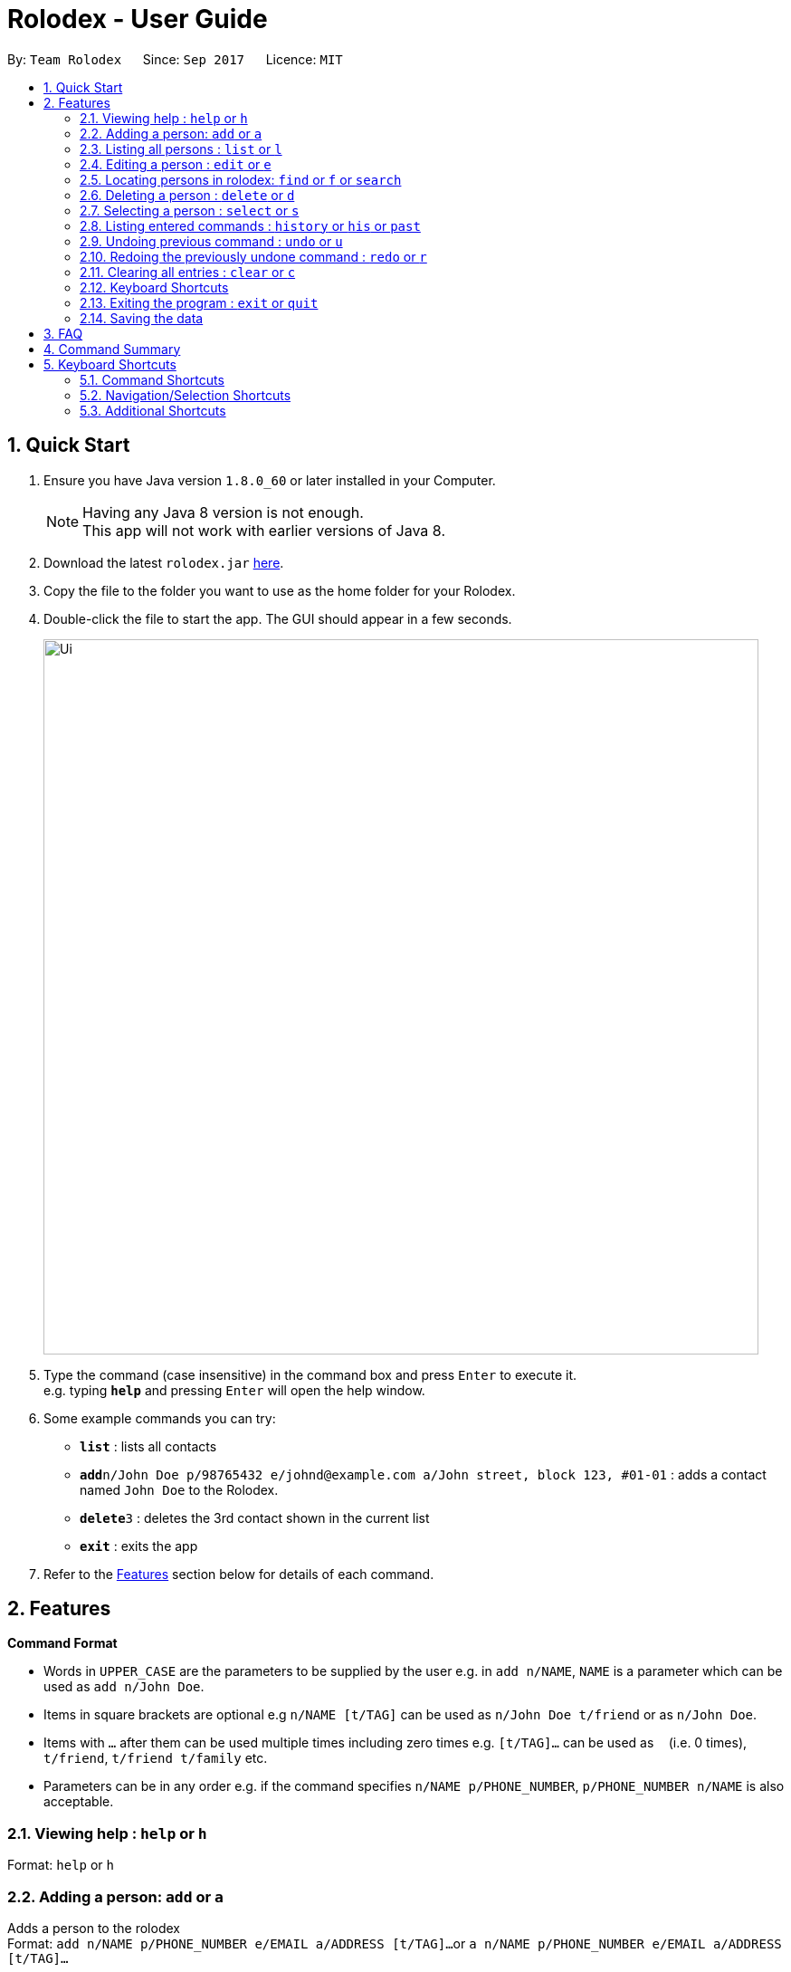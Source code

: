 = Rolodex - User Guide
:toc:
:toc-title:
:toc-placement: preamble
:sectnums:
:imagesDir: images
:stylesDir: stylesheets
:experimental:
ifdef::env-github[]
:tip-caption: :bulb:
:note-caption: :information_source:
endif::[]
:repoURL: https://github.com/CS2103AUG2017-W11-B2/main

By: `Team Rolodex`      Since: `Sep 2017`      Licence: `MIT`

== Quick Start

.  Ensure you have Java version `1.8.0_60` or later installed in your Computer.
+
[NOTE]
Having any Java 8 version is not enough. +
This app will not work with earlier versions of Java 8.
+
.  Download the latest `rolodex.jar` link:{repoURL}/releases[here].
.  Copy the file to the folder you want to use as the home folder for your Rolodex.
.  Double-click the file to start the app. The GUI should appear in a few seconds.
+
image::Ui.png[width="790"]
+
.  Type the command (case insensitive) in the command box and press kbd:[Enter] to execute it. +
e.g. typing *`help`* and pressing kbd:[Enter] will open the help window.
.  Some example commands you can try:

* *`list`* : lists all contacts
* **`add`**`n/John Doe p/98765432 e/johnd@example.com a/John street, block 123, #01-01` : adds a contact named `John Doe` to the Rolodex.
* **`delete`**`3` : deletes the 3rd contact shown in the current list
* *`exit`* : exits the app

.  Refer to the link:#features[Features] section below for details of each command.

== Features

====
*Command Format*

* Words in `UPPER_CASE` are the parameters to be supplied by the user e.g. in `add n/NAME`, `NAME` is a parameter which can be used as `add n/John Doe`.
* Items in square brackets are optional e.g `n/NAME [t/TAG]` can be used as `n/John Doe t/friend` or as `n/John Doe`.
* Items with `…`​ after them can be used multiple times including zero times e.g. `[t/TAG]...` can be used as `{nbsp}` (i.e. 0 times), `t/friend`, `t/friend t/family` etc.
* Parameters can be in any order e.g. if the command specifies `n/NAME p/PHONE_NUMBER`, `p/PHONE_NUMBER n/NAME` is also acceptable.
====

=== Viewing help : `help` or `h`

Format: `help` or `h`

=== Adding a person: `add` or `a`

Adds a person to the rolodex +
Format: `add n/NAME p/PHONE_NUMBER e/EMAIL a/ADDRESS [t/TAG]...`
        or `a n/NAME p/PHONE_NUMBER e/EMAIL a/ADDRESS [t/TAG]...`

[TIP]
A person can have any number of tags (including 0)

Examples:

* `add n/John Doe p/98765432 e/johnd@example.com a/John street, block 123, #01-01`
* `a n/Betsy Crowe t/friend e/betsycrowe@example.com a/Newgate Prison p/1234567 t/criminal`

// tag::list[]
=== Listing all persons : `list` or `l`

Shows a list of all persons in the rolodex, sorted by the specified sort order or default sort order. +
Format: `list [SORT_ARGUMENTS]` or `l [SORT_ARGUMENTS]`

****
* `[SORT_ARGUMENTS]` can be none, some, any or all of `n/` `p/` `e/` `a/` `n/desc` `p/desc` `e/desc` `a/desc` `n/asc` `p/asc`
 `e/asc` `a/asc`, delimited by spaces, in no particular fixed order.
* The sort argument prefix for sorting by [underline]#name# is `n/`.
* The sort argument prefix for sorting by [underline]#phone# is `p/`.
* The sort argument prefix for sorting by [underline]#email# is `e/`.
* The sort argument prefix for sorting by [underline]#address# is `a/`.
* The sort argument postfix `desc` denotes that the sort field is to be sorted in descending lexicographical order.
* The sort argument postfix `asc` denotes that the sort field is to be sorted in ascending lexicographical order.
* Sort arguments without a postfix are sorted by ascending lexicographical order.
* The order of the `SORT_ARGUMENTS` are left-prioritized.
****

Examples:

* `list` or `l` displays all persons by the default sort order.
* `l n/desc` displays all persons sorted by descending name.
* `list p/ a/desc` or `list p/asc a/desc` displays all persons sorted by ascending phone, then by descending address.
// end::list[]

=== Editing a person : `edit` or `e`

Edits an existing person in the rolodex. +
Format: `edit INDEX [n/NAME] [p/PHONE] [e/EMAIL] [a/ADDRESS] [t/TAG]...`
        or `e INDEX [n/NAME] [p/PHONE] [e/EMAIL] [a/ADDRESS] [t/TAG]...`

****
* Edits the person at the specified `INDEX`. The index refers to the index number shown in the last person listing. The index *must be a positive integer* 1, 2, 3, ...
* At least one of the optional fields must be provided.
* Existing values will be updated to the input values.
* When editing tags, the existing tags of the person will be removed i.e adding of tags is not cumulative.
* You can remove all the person's tags by typing `t/` without specifying any tags after it.
****

Examples:

* `edit 1 p/91234567 e/johndoe@example.com` +
Edits the phone number and email address of the 1st person to be `91234567` and `johndoe@example.com` respectively.
* `e 2 n/Betsy Crower t/` +
Edits the name of the 2nd person to be `Betsy Crower` and clears all existing tags.

// tag::find[]
=== Locating persons in rolodex: `find` or `f` or `search`

Finds persons in the rolodex. +
Format: `find KEYWORD [MORE_KEYWORDS] [SORT_ARGUMENTS]`
        or `f KEYWORD [MORE_KEYWORDS] [SORT_ARGUMENTS]`
        or `search KEYWORD [MORE_KEYWORDS] [SORT_ARGUMENTS]`

****
* Only the [underline]#name# and [underline]#tags# are searched.
* The [underline]#name# is searched _fuzzily_.
* The [underline]#tags# is searched _exactly_.
* The search will only find _distinct persons_. e.g. `han solo han solo` will only return `han solo`
* The search is _case insensitive_ for [underline]#names#. e.g. `hans` will match `Hans`
* The search is _case sensitive_ for [underline]#tags#. e.g. only `School` will match `School`
* The search is _fuzzy_ for [underline]#name words# of 4 or more characters. e.g `Hnas` will match `Hans`
* The search is _exact_ for [underline]#name words# of less than 4 characters. e.g. `hans` will not match `Han` but `han` will match `Han`
* The search is an _OR_ search (i.e. Persons matching at least one keyword will be returned). e.g. `Hans Bo` will return `Hans Gruber`, `Bo Yang`
* The [underline]#order of the keywords# _does not matter_. e.g. `Hans school Bo` will match `Bo Hans` and others with the `school` tag
****

Examples:

* `find John` or `find jhon` +
Returns `john` and `John Doe`
* `search Betsy Tim John` +
Returns any person having names `Betsy`, `Tim`, or `John`
* `find School` +
Returns any person having tag `School`
* `find School werk` +
Returns any person having tag `School` or tag `werk`

****
* `[SORT_ARGUMENTS]` can be none, some, any or all of `n/` `p/` `e/` `a/` `n/desc` `p/desc` `e/desc` `a/desc` `n/asc` `p/asc`
 `e/asc` `a/asc`, delimited by spaces, in no particular fixed order.
* The sort argument prefix for sorting by [underline]#name# is `n/`.
* The sort argument prefix for sorting by [underline]#phone# is `p/`.
* The sort argument prefix for sorting by [underline]#email# is `e/`.
* The sort argument prefix for sorting by [underline]#address# is `a/`.
* The sort argument postfix `desc` denotes that the sort field is to be sorted in descending lexicographical order.
* The sort argument postfix `asc` denotes that the sort field is to be sorted in ascending lexicographical order.
* Sort arguments without a postfix are sorted by ascending lexicographical order.
* The order of the `SORT_ARGUMENTS` are left-prioritized.
* Sort arguments *do not count as search arguments*.
****

Examples:

* `find John p/` or `find jhon p/asc` +
Returns `john` and `John Doe`, sorted by ascending phone number.
* `search Betsy Tim John n/ p/desc` +
Returns any person having names `Betsy`, `Tim`, or `John`, sorted by name then by descending phone if names are equal.
* `find School a/desc` +
Returns any person having tag `School`, sorted by descending address.
* `find School werk e/` +
Returns any person having tag `School` or tag `werk`, sorted by email.
* `find e/ p/desc` +
Returns an error (do not count as search arguments).
// end::find[]

=== Deleting a person : `delete` or `d`

Deletes the specified person from the rolodex. +
Format: `delete INDEX` or `d INDEX`

****
* Deletes the person at the specified `INDEX`.
* The index refers to the index number shown in the most recent listing.
* The index *must be a positive integer* 1, 2, 3, ...
****

Examples:

* `list` +
`delete 2` +
Deletes the 2nd person in the rolodex.
* `find Betsy` +
`d 1` +
Deletes the 1st person in the results of the `find` command.

=== Selecting a person : `select` or `s`

Selects the person identified by the index number used in the last person listing. +
Format: `select INDEX` or `s INDEX`

****
* Selects the person and loads the Google search page the person at the specified `INDEX`.
* The index refers to the index number shown in the most recent listing.
* The index *must be a positive integer* `1, 2, 3, ...`
****

Examples:

* `list` +
`select 2` +
Selects the 2nd person in the rolodex.
* `find Betsy` +
`s 1` +
Selects the 1st person in the results of the `find` command.

=== Listing entered commands : `history` or `his` or `past`

Lists all the commands that you have entered in reverse chronological order. +
Format: `history` or `his` or `past`

[NOTE]
====
Pressing the kbd:[&uarr;] and kbd:[&darr;] arrows will display the previous and next input respectively in the command box.
====

// tag::undoredo[]
=== Undoing previous command : `undo` or `u`

Restores the rolodex to the state before the previous _undoable_ command was executed. +
Format: `undo` or `u`

[NOTE]
====
Undoable commands: those commands that modify the rolodex's content (`add`, `delete`, `edit` and `clear`).
====

Examples:

* `delete 1` +
`list` +
`undo` (reverses the `delete 1` command) +

* `select 1` +
`list` +
`u` +
The `undo` command fails as there are no undoable commands executed previously.

* `delete 1` +
`clear` +
`undo` (reverses the `clear` command) +
`u` (reverses the `delete 1` command) +

=== Redoing the previously undone command : `redo` or `r`

Reverses the most recent `undo` command. +
Format: `redo` or `r`

Examples:

* `delete 1` +
`undo` (reverses the `delete 1` command) +
`redo` (reapplies the `delete 1` command) +

* `delete 1` +
`r` +
The `redo` command fails as there are no `undo` commands executed previously.

* `delete 1` +
`clear` +
`undo` (reverses the `clear` command) +
`undo` (reverses the `delete 1` command) +
`redo` (reapplies the `delete 1` command) +
`r` (reapplies the `clear` command) +
// end::undoredo[]

=== Clearing all entries : `clear` or `c`

Clears all entries from the rolodex. +
Format: `clear` or `c`

=== Keyboard Shortcuts

A list of keyboard shortcuts is provided link:#shortcuts[here].

=== Exiting the program : `exit` or `quit`

Exits the program. +
Format: `exit`

=== Saving the data

Rolodex data are saved in the hard disk automatically after any command that changes the data. +
There is no need to save manually.

== FAQ

*Q*: How do I transfer my data to another Computer? +
*A*: Install the app in the other computer and overwrite the empty data file it creates with the file that contains the data of your previous Rolodex folder.

== Command Summary

* *Add* : `add n/NAME p/PHONE_NUMBER e/EMAIL a/ADDRESS [t/TAG]...` or a n/NAME p/PHONE_NUMBER e/EMAIL a/ADDRESS [t/TAG]...` +
e.g. `add n/James Ho p/22224444 e/jamesho@example.com a/123, Clementi Rd, 1234665 t/friend t/colleague`
* *Clear* : `clear` or `c`
* *Delete* : `delete INDEX` or `d INDEX`+
e.g. `delete 3`
* *Edit* : `edit INDEX [n/NAME] [p/PHONE_NUMBER] [e/EMAIL] [a/ADDRESS] [t/TAG]...` or `e INDEX [n/NAME] [p/PHONE_NUMBER] [e/EMAIL] [a/ADDRESS] [t/TAG]...` +
e.g. `edit 2 n/James Lee e/jameslee@example.com`
* *Find* : `find KEYWORD [MORE_KEYWORDS] [SORT_ARGUMENTS]` or `f KEYWORD [MORE_KEYWORDS] [SORT_ARGUMENTS]` or `search KEYWORD [MORE_KEYWORDS] [SORT_ARGUMENTS]` +
e.g. `find James Jake Jhon` or `find friends n/desc`
* *List* : `list [SORT_ARGUMENTS]` or `l [SORT_ARGUMENTS]`
e.g. `list` or `list n/desc`
* *Help* : `help` or `h`
* *Select* : `select INDEX` or `s INDEX` +
e.g.`select 2`
* *History* : `history` or `his` or `past`
* *Undo* : `undo` or `u`
* *Redo* : `redo` or `r`

// tag::shortcut[]
== Keyboard Shortcuts

=== Command Shortcuts

* `ctrl` + `a` : Add command
* `ctrl` + `c` : Clear command
* `ctrl` + `f` : Find command
* `ctrl` + `l` : List command
* `ctrl` + `h` : History command
* `ctrl` + `z` : Undo command
* `ctrl` + `y` : Redo command
* `ctrl` + `\#` : Select contact at number `#`
* `ctrl` + `d` + `\#`: Delete contact at number `#`
* `ctrl` + `e` + `\#` : Edit contact at number `#`

=== Navigation/Selection Shortcuts

* `↑` or `↓` : Scroll the contact list
* `shift` + `↑` or `shift` + `↓` : Select multiple contacts
** `ctrl` + `d` : Delete selected contacts

=== Additional Shortcuts

* `esc` : Exit the application
